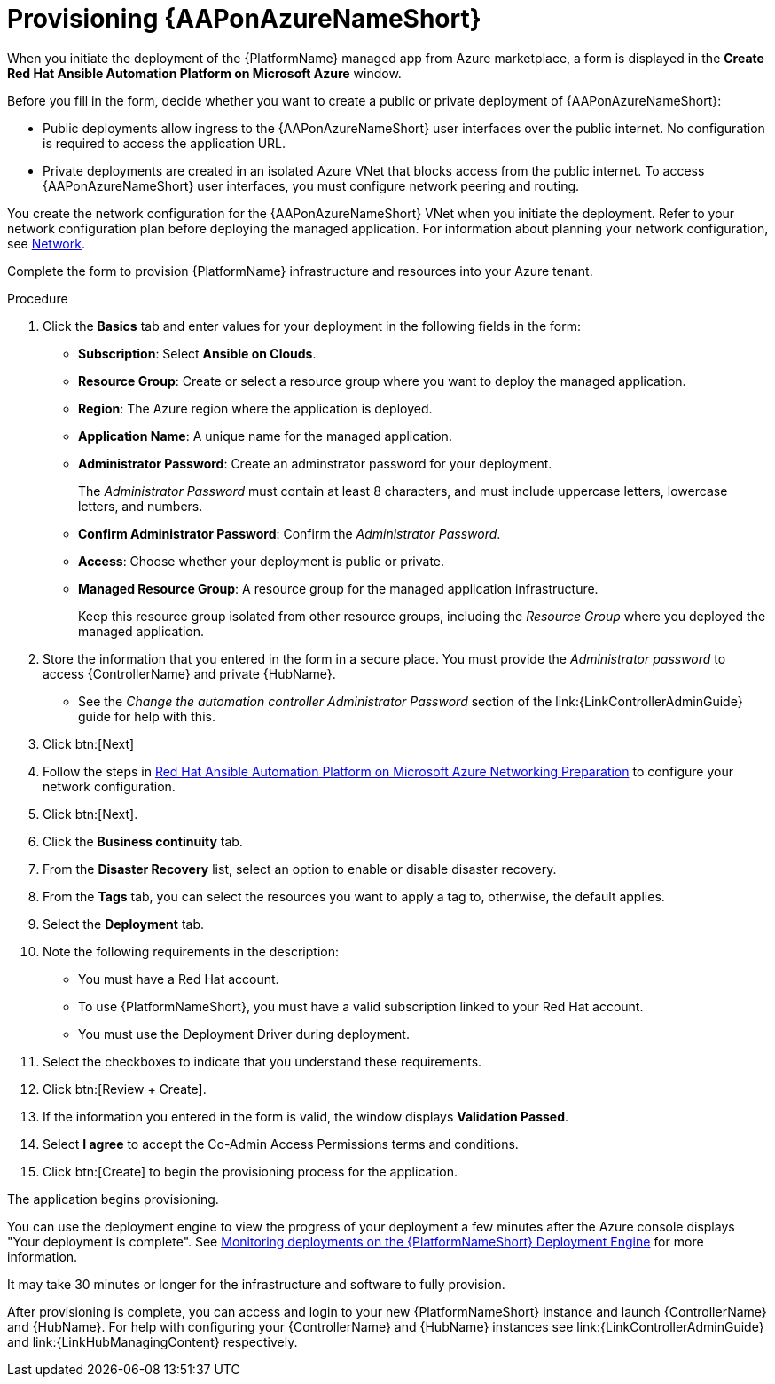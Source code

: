 [id="proc-azure-provisioning-aap_{context}"]

= Provisioning {AAPonAzureNameShort}

[role="_abstract"]
When you initiate the deployment of the {PlatformName} managed app from Azure marketplace, a form is displayed in the *Create Red Hat Ansible Automation Platform on Microsoft Azure* window.

Before you fill in the form, decide whether you want to create a public or private deployment of {AAPonAzureNameShort}:

* Public deployments allow ingress to the {AAPonAzureNameShort} user interfaces over the public internet. No configuration is required to access the application URL.
* Private deployments are created in an isolated Azure VNet that blocks access from the public internet. To access {AAPonAzureNameShort} user interfaces, you must configure network peering and routing.

You create the network configuration for the {AAPonAzureNameShort} VNet when you initiate the deployment.
Refer to your network configuration plan before deploying the managed application.
For information about planning your network configuration, see
xref:con-azure-network_azure-install-prerequisites[Network].

Complete the form to provision {PlatformName} infrastructure and resources into your Azure tenant.

.Procedure

. Click the *Basics* tab and enter values for your deployment in the following fields in the form:
  * *Subscription*: Select *Ansible on Clouds*.
  * *Resource Group*: Create or select a resource group where you want to deploy the managed application.
  * *Region*: The Azure region where the application is deployed.
  * *Application Name*: A unique name for the managed application.
  * *Administrator Password*: Create an adminstrator password for your deployment.
+
The _Administrator Password_ must contain at least 8 characters, and must include uppercase letters, lowercase letters, and numbers.
  * *Confirm Administrator Password*: Confirm the _Administrator Password_.
  * *Access*: Choose whether your deployment is public or private.
  * *Managed Resource Group*: A resource group for the managed application infrastructure.
+
Keep this resource group isolated from other resource groups, including the _Resource Group_ where you deployed the managed application.
. Store the information that you entered in the form in a secure place. You must provide the _Administrator password_ to access {ControllerName} and private {HubName}.
* See the _Change the automation controller Administrator Password_ section of the link:{LinkControllerAdminGuide} guide for help with this.
. Click btn:[Next]
. Follow the steps in link:https://access.redhat.com/articles/6973251[Red Hat Ansible Automation Platform on Microsoft Azure Networking Preparation] to configure your network configuration.
. Click btn:[Next].
. Click the *Business continuity* tab.
. From the *Disaster Recovery* list, select an option to enable or disable disaster recovery.
. From the *Tags* tab, you can select the resources you want to apply a tag to, otherwise, the default applies.
. Select the *Deployment* tab.
. Note the following requirements in the description:
** You must have a Red Hat account.
** To use {PlatformNameShort}, you must have a valid subscription linked to your Red Hat account.
** You must use the Deployment Driver during deployment.
. Select the checkboxes to indicate that you understand these requirements.
. Click btn:[Review + Create].
. If the information you entered in the form is valid, the window displays *Validation Passed*.
. Select *I agree* to accept the Co-Admin Access Permissions terms and conditions.
. Click btn:[Create] to begin the provisioning process for the application.

The application begins provisioning.

You can use the deployment engine to view the progress of your deployment a few minutes after the Azure console displays "Your deployment is complete".
See xref:azure-monitor-deployment-engine_azure-deploy[Monitoring deployments on the {PlatformNameShort} Deployment Engine] for more information.

It may take 30 minutes or longer for the infrastructure and software to fully provision.

After provisioning is complete, you can access and login to your new {PlatformNameShort} instance and launch {ControllerName} and {HubName}.
For help with configuring your  {ControllerName} and {HubName} instances see link:{LinkControllerAdminGuide} and link:{LinkHubManagingContent} respectively.


